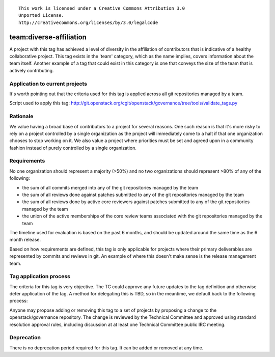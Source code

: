 ::

  This work is licensed under a Creative Commons Attribution 3.0
  Unported License.
  http://creativecommons.org/licenses/by/3.0/legalcode

.. _`tag-team:diverse-affiliation`:

========================
team:diverse-affiliation
========================

A project with this tag has achieved a level of diversity in the affiliation of
contributors that is indicative of a healthy collaborative project.  This tag
exists in the 'team' category, which as the name implies, covers information
about the team itself.  Another example of a tag that could exist in this
category is one that conveys the size of the team that is actively contributing.


Application to current projects
===============================

It's worth pointing out that the criteria used for this tag is applied across
all git repositories managed by a team.

.. tagged-projects:: team:diverse-affiliation


Script used to apply this tag:
http://git.openstack.org/cgit/openstack/governance/tree/tools/validate_tags.py


Rationale
=========

We value having a broad base of contributors to a project for several reasons.
One such reason is that it's more risky to rely on a project controlled by a
single organization as the project will immediately come to a halt if that one
organization chooses to stop working on it.  We also value a project where
priorities must be set and agreed upon in a community fashion instead of purely
controlled by a single organization.


Requirements
============

No one organization should represent a majority (>50%) and no two organizations
should represent >80% of any of the following:

* the sum of all commits merged into any of the git repositories managed by the
  team

* the sum of all reviews done against patches submitted to any of the git
  repositories managed by the team

* the sum of all reviews done by active core reviewers against patches submitted
  to any of the git repositories managed by the team

* the union of the active memberships of the core review teams associated with
  the git repositories managed by the team

The timeline used for evaluation is based on the past 6 months, and should be
updated around the same time as the 6 month release.

Based on how requirements are defined, this tag is only applicable for projects
where their primary deliverables are represented by commits and reviews in git.
An example of where this doesn't make sense is the release management team.

Tag application process
=======================

The criteria for this tag is very objective.  The TC could approve any future
updates to the tag definition and otherwise defer application of the tag.  A
method for delegating this is TBD, so in the meantime, we default back to the
following process:

Anyone may propose adding or removing this tag to a set of projects by
proposing a change to the openstack/governance repository. The change is
reviewed by the Technical Committee and approved using standard resolution
approval rules, including discussion at at least one Technical Committee
public IRC meeting.


Deprecation
===========

There is no deprecation period required for this tag.  It can be added or
removed at any time.
